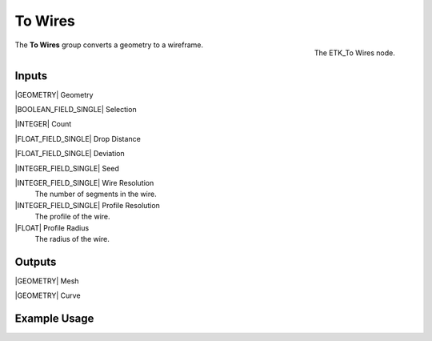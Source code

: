 .. index:: Curves; To Wires
.. _etk-curves-to_wires:

*********
 To Wires
*********

.. figure:: /images/nodes-to_wires.png
   :align: right

   The ETK_To Wires node.

The **To Wires** group converts a geometry to a wireframe.


Inputs
=======

|GEOMETRY| Geometry

|BOOLEAN_FIELD_SINGLE| Selection

|INTEGER| Count

|FLOAT_FIELD_SINGLE| Drop Distance

|FLOAT_FIELD_SINGLE| Deviation

|INTEGER_FIELD_SINGLE| Seed

|INTEGER_FIELD_SINGLE| Wire Resolution
   The number of segments in the wire.

|INTEGER_FIELD_SINGLE| Profile Resolution
   The profile of the wire.

|FLOAT| Profile Radius
   The radius of the wire.


Outputs
========

|GEOMETRY| Mesh

|GEOMETRY| Curve


Example Usage
==============

.. todo:: Add example for ETK_To Wires

